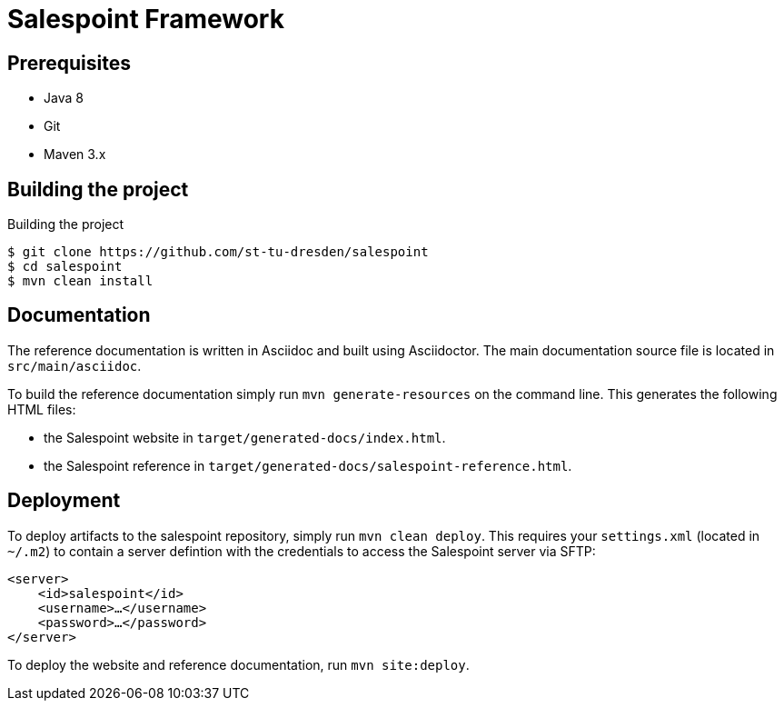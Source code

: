 # Salespoint Framework

## Prerequisites

- Java 8
- Git
- Maven 3.x

## Building the project

.Building the project
[source, bash]
----
$ git clone https://github.com/st-tu-dresden/salespoint
$ cd salespoint
$ mvn clean install
----

## Documentation

The reference documentation is written in Asciidoc and built using Asciidoctor. The main documentation source file is located in `src/main/asciidoc`.

To build the reference documentation simply run `mvn generate-resources` on the command line. This generates the following HTML files:

* the Salespoint website in `target/generated-docs/index.html`.
* the Salespoint reference in `target/generated-docs/salespoint-reference.html`.

## Deployment

To deploy artifacts to the salespoint repository, simply run `mvn clean deploy`. This requires your `settings.xml` (located in `~/.m2`) to contain a server defintion with the credentials to access the Salespoint server via SFTP:

[source, xml]
----
<server>
    <id>salespoint</id>
    <username>…</username>
    <password>…</password>
</server>
----

To deploy the website and reference documentation, run `mvn site:deploy`.